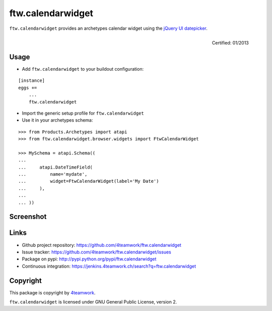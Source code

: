ftw.calendarwidget
==================

``ftw.calendarwidget`` provides an archetypes calendar widget using
the `jQuery UI datepicker <http://jqueryui.com/demos/datepicker/>`_.

.. figure:: http://onegov.ch/approved.png/image
   :align: right
   :target: http://onegov.ch/community/zertifizierte-module/ftw.calendarwidget

   Certified: 01/2013


Usage
-----

- Add ``ftw.calendarwidget`` to your buildout configuration:

::

    [instance]
    eggs +=
        ...
        ftw.calendarwidget


- Import the generic setup profile for ``ftw.calendarwidget``

- Use it in your archetypes schema:

::

    >>> from Products.Archetypes import atapi
    >>> from ftw.calendarwidget.browser.widgets import FtwCalendarWidget

    >>> MySchema = atapi.Schema((
    ...
    ...     atapi.DateTimeField(
    ...         name='mydate',
    ...         widget=FtwCalendarWidget(label='My Date')
    ...     ),
    ...
    ... ))


Screenshot
----------

.. image:: https://github.com/4teamwork/ftw.calendarwidget/raw/master/docs/screenshot.png


Links
-----

- Github project repository: https://github.com/4teamwork/ftw.calendarwidget
- Issue tracker: https://github.com/4teamwork/ftw.calendarwidget/issues
- Package on pypi: http://pypi.python.org/pypi/ftw.calendarwidget
- Continuous integration: https://jenkins.4teamwork.ch/search?q=ftw.calendarwidget


Copyright
---------

This package is copyright by `4teamwork <http://www.4teamwork.ch/>`_.

``ftw.calendarwidget`` is licensed under GNU General Public License, version 2.
